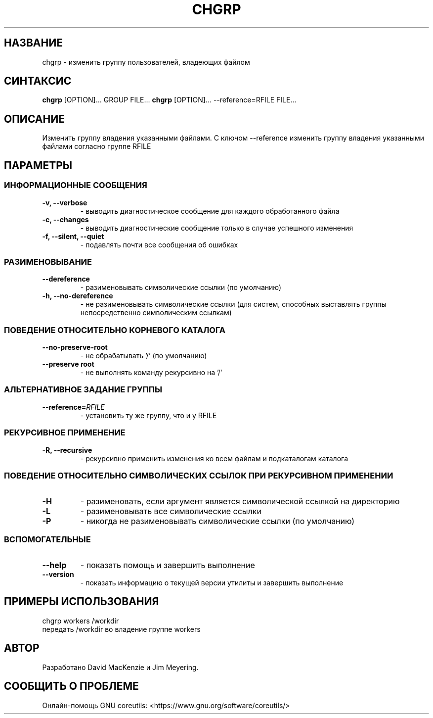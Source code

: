 .TH CHGRP 1 "21 марта 2019" "GNU coreutils 8.30"

.SH НАЗВАНИЕ
chgrp \- изменить группу пользователей, владеющих файлом

.SH СИНТАКСИС
\fBchgrp\fP [OPTION]... GROUP FILE...
\fBchgrp\fP [OPTION]... --reference=RFILE FILE...

.SH ОПИСАНИЕ
Изменить группу владения указанными файлами. С ключом \-\-reference
изменить группу владения указанными файлами согласно группе RFILE

.SH ПАРАМЕТРЫ

.SS ИНФОРМАЦИОННЫЕ СООБЩЕНИЯ

.TP
.B -v, --verbose
- выводить диагностическое сообщение для каждого обработанного файла

.TP
.B -c, --changes
- выводить диагностические сообщение только в случае успешного изменения

.TP
.B -f, --silent, --quiet
- подавлять почти все сообщения об ошибках

.SS РАЗИМЕНОВЫВАНИЕ

.TP
.B --dereference
- разименовывать символические ссылки (по умолчанию)

.TP
.B -h, --no-dereference
- не разименовывать символические ссылки (для систем, способных выставлять
группы непосредственно символическим ссылкам)

.SS ПОВЕДЕНИЕ ОТНОСИТЕЛЬНО КОРНЕВОГО КАТАЛОГА

.TP
.B --no-preserve-root
- не обрабатывать '/' (по умолчанию)

.TP
.B --preserve root
- не выполнять команду рекурсивно на '/'

.SS АЛЬТЕРНАТИВНОЕ ЗАДАНИЕ ГРУППЫ

.TP
.B --reference=\fIRFILE\fP
- установить ту же группу, что и у RFILE

.SS РЕКУРСИВНОЕ ПРИМЕНЕНИЕ

.TP
.B -R, --recursive
- рекурсивно применить изменения ко всем файлам и подкаталогам каталога

.SS ПОВЕДЕНИЕ ОТНОСИТЕЛЬНО СИМВОЛИЧЕСКИХ ССЫЛОК ПРИ РЕКУРСИВНОМ ПРИМЕНЕНИИ

.TP
.B -H
- разименовать, если аргумент является символической ссылкой на директорию

.TP
.B -L
- разименовывать все символические ссылки

.TP
.B -P
- никогда не разименовывать символические ссылки (по умолчанию)

.SS ВСПОМОГАТЕЛЬНЫЕ

.TP
.B --help
- показать помощь и завершить выполнение

.TP
.B --version
- показать информацию о текущей версии утилиты и завершить выполнение

.SH ПРИМЕРЫ ИСПОЛЬЗОВАНИЯ

.TP
chgrp workers /workdir
.TP
передать /workdir во владение группе workers

.SH АВТОР

.TP
Разработано David MacKenzie и Jim Meyering.

.SH СООБЩИТЬ О ПРОБЛЕМЕ

.TP
Онлайн-помощь GNU coreutils: <https://www.gnu.org/software/coreutils/>
